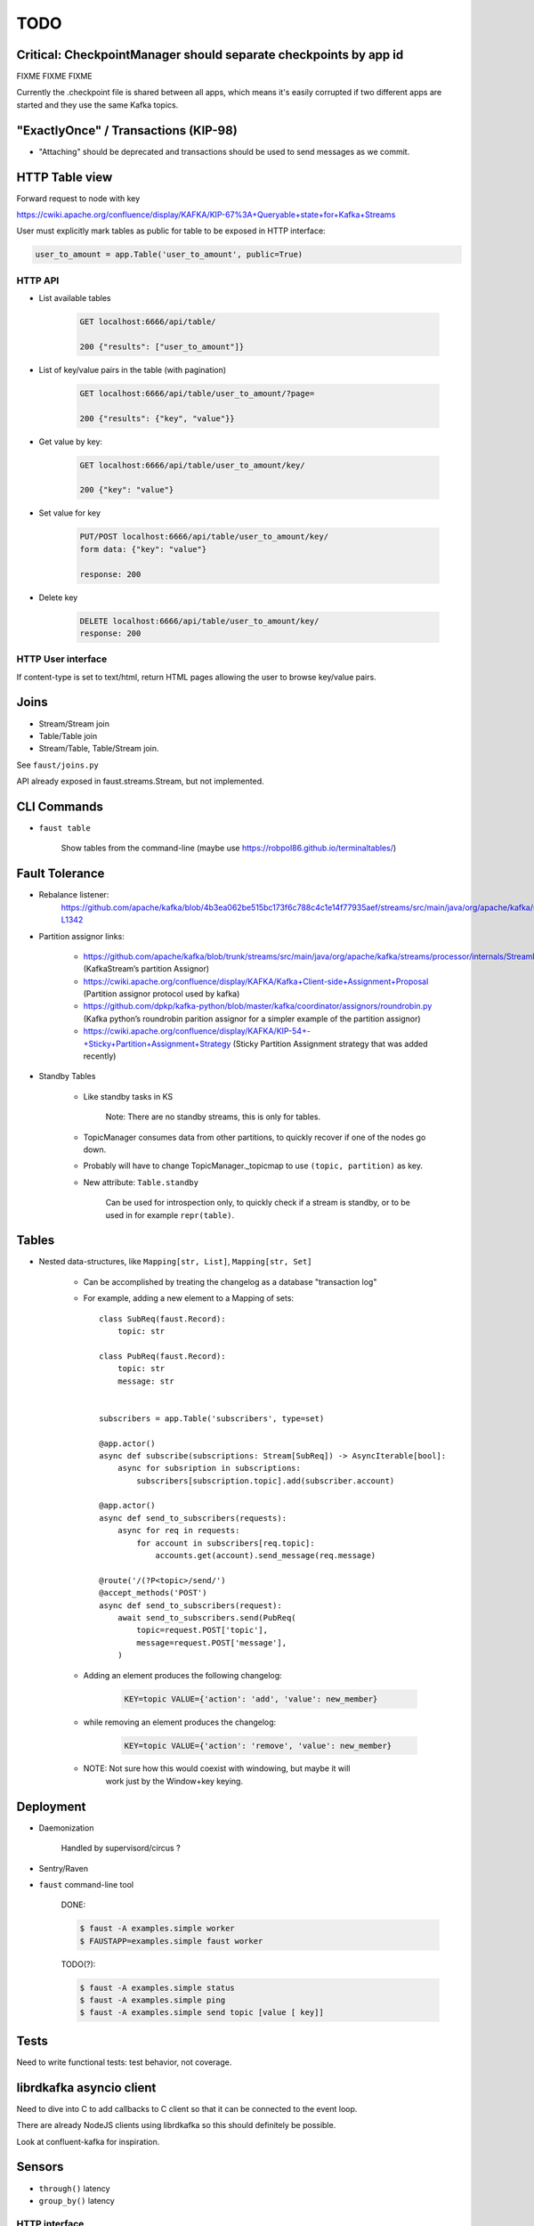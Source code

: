 ======
 TODO
======

Critical: CheckpointManager should separate checkpoints by app id
=================================================================

FIXME FIXME FIXME

Currently the .checkpoint file is shared between all apps,
which means it's easily corrupted if two different apps are started
and they use the same Kafka topics.

"ExactlyOnce" / Transactions (KIP-98)
=====================================

- "Attaching" should be deprecated and transactions should be used to
  send messages as we commit.

HTTP Table view
===============

Forward request to node with key

https://cwiki.apache.org/confluence/display/KAFKA/KIP-67%3A+Queryable+state+for+Kafka+Streams

User must explicitly mark tables as public for table to be exposed in HTTP
interface:

.. sourcecode:: python

    user_to_amount = app.Table('user_to_amount', public=True)

HTTP API
--------

* List available tables

    .. sourcecode:: text

        GET localhost:6666/api/table/

        200 {"results": ["user_to_amount"]}

* List of key/value pairs in the table (with pagination)

    .. sourcecode:: text

        GET localhost:6666/api/table/user_to_amount/?page=

        200 {"results": {"key", "value"}}

* Get value by key:

    .. sourcecode:: text

        GET localhost:6666/api/table/user_to_amount/key/

        200 {"key": "value"}

* Set value for key

    .. sourcecode:: text

        PUT/POST localhost:6666/api/table/user_to_amount/key/
        form data: {"key": "value"}

        response: 200

* Delete key

    .. sourcecode:: text

        DELETE localhost:6666/api/table/user_to_amount/key/
        response: 200

HTTP User interface
-------------------

If content-type is set to text/html, return HTML pages allowing the user
to browse key/value pairs.

Joins
=====

- Stream/Stream join

- Table/Table join

- Stream/Table, Table/Stream join.

See ``faust/joins.py``

API already exposed in faust.streams.Stream, but not implemented.

CLI Commands
============

- ``faust table``

    Show tables from the command-line (maybe use https://robpol86.github.io/terminaltables/)

Fault Tolerance
===============

- Rebalance listener:
    https://github.com/apache/kafka/blob/4b3ea062be515bc173f6c788c4c1e14f77935aef/streams/src/main/java/org/apache/kafka/streams/processor/internals/StreamThread.java#L1264-L1342

- Partition assignor links:

    * https://github.com/apache/kafka/blob/trunk/streams/src/main/java/org/apache/kafka/streams/processor/internals/StreamPartitionAssignor.java (KafkaStream’s partition Assignor)
    * https://cwiki.apache.org/confluence/display/KAFKA/Kafka+Client-side+Assignment+Proposal (Partition assignor protocol used by kafka)
    * https://github.com/dpkp/kafka-python/blob/master/kafka/coordinator/assignors/roundrobin.py (Kafka python’s roundrobin parition assignor for a simpler example of the partition assignor)
    * https://cwiki.apache.org/confluence/display/KAFKA/KIP-54+-+Sticky+Partition+Assignment+Strategy (Sticky Partition Assignment strategy that was added recently)

- Standby Tables

    - Like standby tasks in KS

        Note: There are no standby streams, this is only for tables.

    - TopicManager consumes data from other partitions, to quickly recover if
      one of the nodes go down.

    - Probably will have to change TopicManager._topicmap to
      use ``(topic, partition)`` as key.

    - New attribute: ``Table.standby``

        Can be used for introspection only, to quickly check if a stream is
        standby, or to be used in for example ``repr(table)``.


Tables
======

- Nested data-structures, like ``Mapping[str, List]``, ``Mapping[str, Set]``

    - Can be accomplished by treating the changelog as a database "transaction
      log"

    - For example, adding a new element to a Mapping of sets::

        class SubReq(faust.Record):
            topic: str

        class PubReq(faust.Record):
            topic: str
            message: str


        subscribers = app.Table('subscribers', type=set)

        @app.actor()
        async def subscribe(subscriptions: Stream[SubReq]) -> AsyncIterable[bool]:
            async for subsription in subscriptions:
                subscribers[subscription.topic].add(subscriber.account)

        @app.actor()
        async def send_to_subscribers(requests):
            async for req in requests:
                for account in subscribers[req.topic]:
                    accounts.get(account).send_message(req.message)

        @route('/(?P<topic>/send/')
        @accept_methods('POST')
        async def send_to_subscribers(request):
            await send_to_subscribers.send(PubReq(
                topic=request.POST['topic'],
                message=request.POST['message'],
            )

    - Adding an element produces the following changelog:

        .. sourcecode:: text

            KEY=topic VALUE={'action': 'add', 'value': new_member}

    - while removing an element produces the changelog:

        .. sourcecode:: text

            KEY=topic VALUE={'action': 'remove', 'value': new_member}

    - NOTE: Not sure how this would coexist with windowing, but maybe it will
            work just by the Window+key keying.


Deployment
==========

- Daemonization

    Handled by supervisord/circus ?

- Sentry/Raven

- ``faust`` command-line tool

    DONE:

    .. sourcecode:: console

        $ faust -A examples.simple worker
        $ FAUSTAPP=examples.simple faust worker

    TODO(?):

    .. sourcecode:: console

        $ faust -A examples.simple status
        $ faust -A examples.simple ping
        $ faust -A examples.simple send topic [value [ key]]

Tests
=====

Need to write functional tests: test behavior, not coverage.

librdkafka asyncio client
=========================

Need to dive into C to add callbacks to C client so that it can be
connected to the event loop.

There are already NodeJS clients using librdkafka so this should
definitely be possible.

Look at confluent-kafka for inspiration.

Sensors
=======

- ``through()`` latency

- ``group_by()`` latency

HTTP interface
--------------

.. sourcecode:: text

    GET localhost:6666/stats/
    Returns: general stats events processed/s, total events, commit()
    latency etc.,

    GET localhost:6666/stats/topic/mytopic/
    Stats related to topic by name.

    GET localhost:6666/stats/task/mytask/
    Stats related to task by name.

    GET localhost:6666/stats/table/mytable/
    Stats related to table by table name.

HTTP Graphs
-----------

Show graphs in realtime:  Wow factor+++ :-)

Optimize ``aiokafka``
=====================

Find out if there are any obvious optimizations that can be applied
as it's currently quite slow.

Documentation
=============

- Introduction/README

- Tutorial

- Glossary (docs/glossary.rst)

- User Guide (docs/userguide/)

    - Streams

    - Tables

    - Models

    - Availability

        - partitioning

        - recovery

        - acknowledgements

    - Sensors

    - Deployment

        * daemonization

        * uvloop vs. asyncio

        * debugging (aiomonitor)

        * logging

    - Web API

Typing
======

These are very very very low priority tasks, and more of a convenience if
anyone wants to learn Python typing.

- Add typing to (either .pyi header files, or fork projects):

    - aiokafka
        - kafka-python
    - aiohttp
    - avro-python3

- WeakSet missing from mypy

    Not really a task, but a note to keep checking when this is fixed
    in a future mypy version.


Workflows
=========

Things to replace Celery, maybe not in Core but in a separate library.

- Chains

- Chords/Barrier

    synchronization should be possible:
        ``chord_id = uuid(); requests = [....]``,
    then each actor forwards a completion message to an actor that keeps
    track of counts::

        chord_unlock.send(key=chord_id, value=(chord_size, callback)

     when the `chord_unlock` actor sees that ``count > chord_size``, it
     calls the callback
